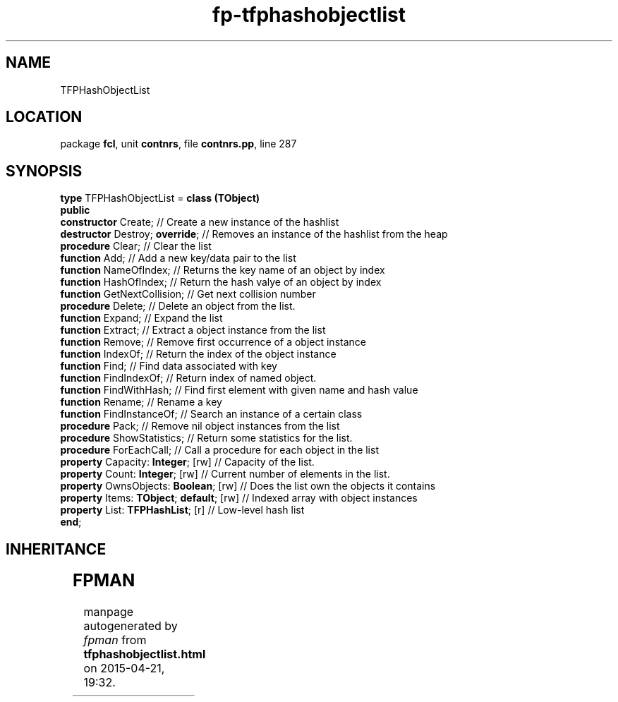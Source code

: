 .\" file autogenerated by fpman
.TH "fp-tfphashobjectlist" 3 "2014-03-14" "fpman" "Free Pascal Programmer's Manual"
.SH NAME
TFPHashObjectList
.SH LOCATION
package \fBfcl\fR, unit \fBcontnrs\fR, file \fBcontnrs.pp\fR, line 287
.SH SYNOPSIS
\fBtype\fR TFPHashObjectList = \fBclass (TObject)\fR
.br
\fBpublic\fR
  \fBconstructor\fR Create;                    // Create a new instance of the hashlist
  \fBdestructor\fR Destroy; \fBoverride\fR;          // Removes an instance of the hashlist from the heap
  \fBprocedure\fR Clear;                       // Clear the list
  \fBfunction\fR Add;                          // Add a new key/data pair to the list
  \fBfunction\fR NameOfIndex;                  // Returns the key name of an object by index
  \fBfunction\fR HashOfIndex;                  // Return the hash valye of an object by index
  \fBfunction\fR GetNextCollision;             // Get next collision number
  \fBprocedure\fR Delete;                      // Delete an object from the list.
  \fBfunction\fR Expand;                       // Expand the list
  \fBfunction\fR Extract;                      // Extract a object instance from the list
  \fBfunction\fR Remove;                       // Remove first occurrence of a object instance
  \fBfunction\fR IndexOf;                      // Return the index of the object instance
  \fBfunction\fR Find;                         // Find data associated with key
  \fBfunction\fR FindIndexOf;                  // Return index of named object.
  \fBfunction\fR FindWithHash;                 // Find first element with given name and hash value
  \fBfunction\fR Rename;                       // Rename a key
  \fBfunction\fR FindInstanceOf;               // Search an instance of a certain class
  \fBprocedure\fR Pack;                        // Remove nil object instances from the list
  \fBprocedure\fR ShowStatistics;              // Return some statistics for the list.
  \fBprocedure\fR ForEachCall;                 // Call a procedure for each object in the list
  \fBproperty\fR Capacity: \fBInteger\fR; [rw]       // Capacity of the list.
  \fBproperty\fR Count: \fBInteger\fR; [rw]          // Current number of elements in the list.
  \fBproperty\fR OwnsObjects: \fBBoolean\fR; [rw]    // Does the list own the objects it contains
  \fBproperty\fR Items: \fBTObject\fR; \fBdefault\fR; [rw] // Indexed array with object instances
  \fBproperty\fR List: \fBTFPHashList\fR; [r]        // Low-level hash list
.br
\fBend\fR;
.SH INHERITANCE
.TS
l l
l l.
\fBTFPHashObjectList\fR	
\fBTObject\fR	
.TE
.SH FPMAN
manpage autogenerated by \fIfpman\fR from \fBtfphashobjectlist.html\fR on 2015-04-21, 19:32.

